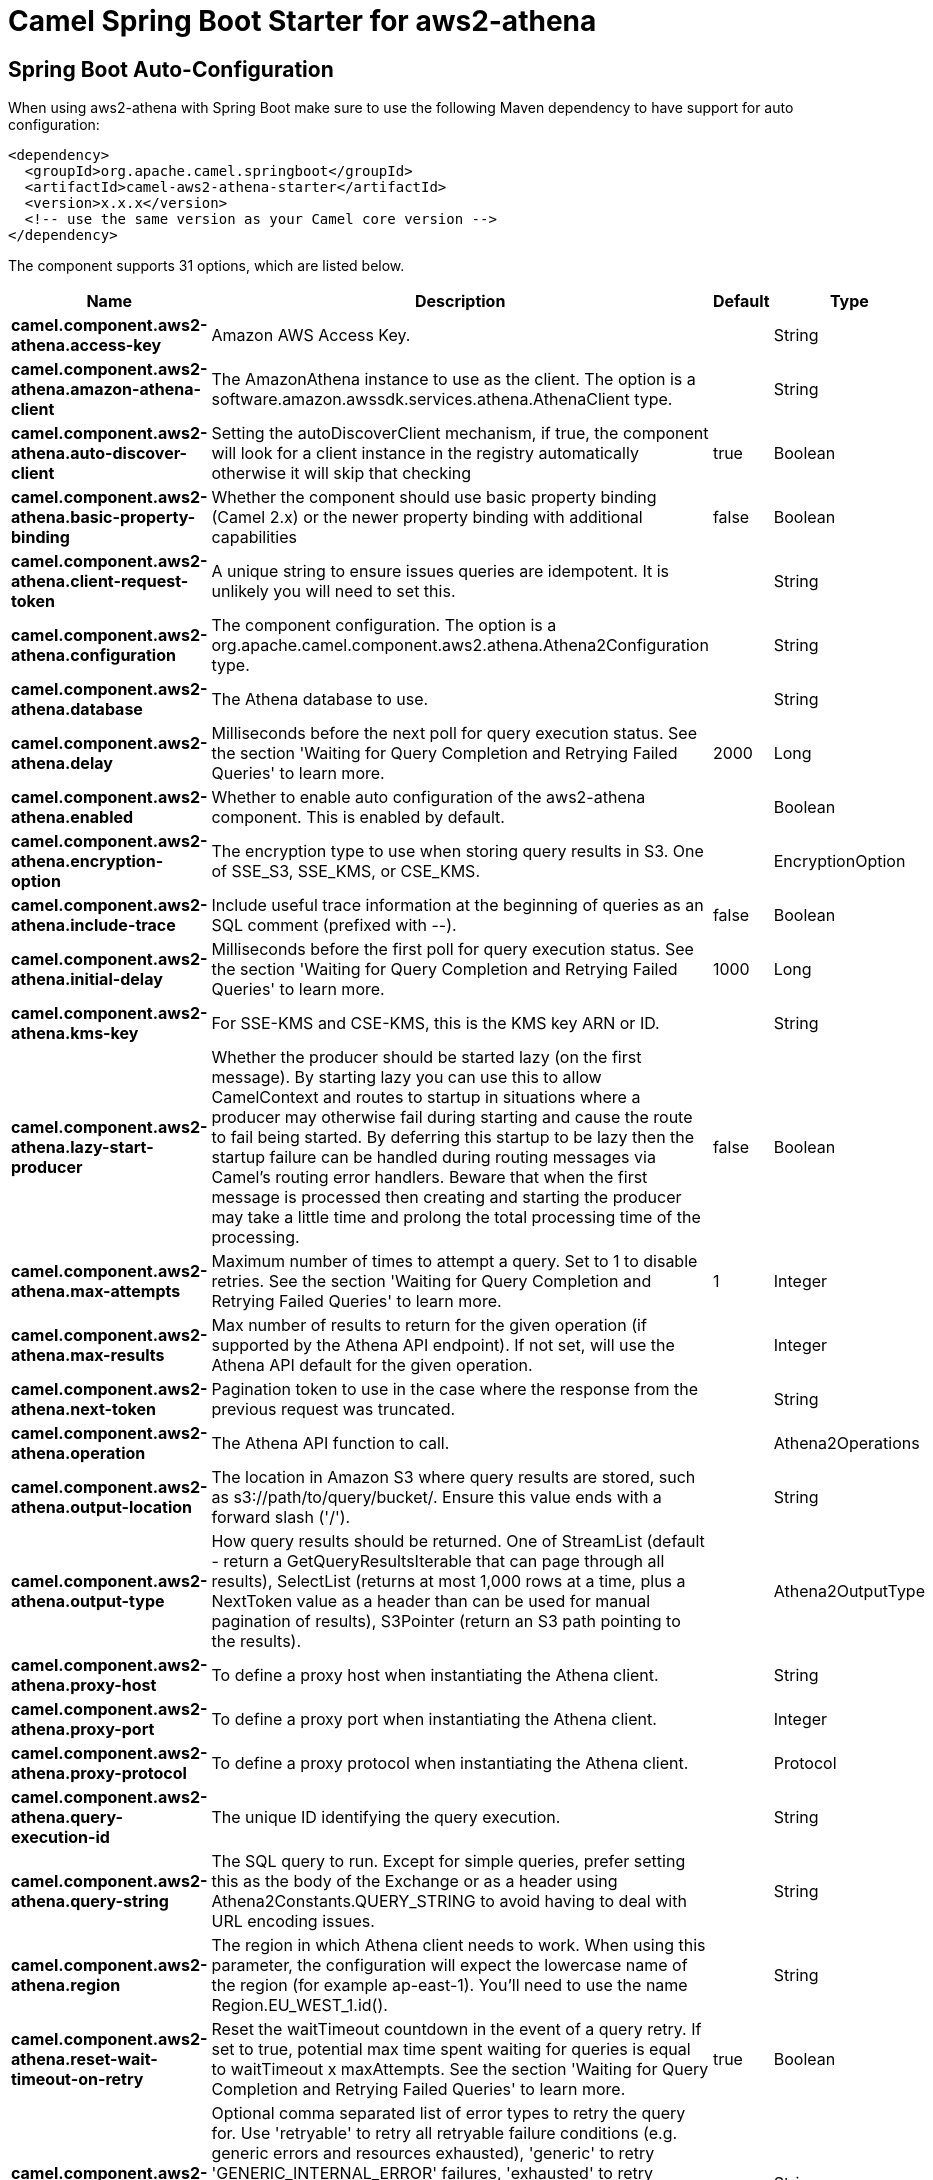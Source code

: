 // spring-boot-auto-configure options: START
:page-partial:
:doctitle: Camel Spring Boot Starter for aws2-athena

== Spring Boot Auto-Configuration

When using aws2-athena with Spring Boot make sure to use the following Maven dependency to have support for auto configuration:

[source,xml]
----
<dependency>
  <groupId>org.apache.camel.springboot</groupId>
  <artifactId>camel-aws2-athena-starter</artifactId>
  <version>x.x.x</version>
  <!-- use the same version as your Camel core version -->
</dependency>
----


The component supports 31 options, which are listed below.



[width="100%",cols="2,5,^1,2",options="header"]
|===
| Name | Description | Default | Type
| *camel.component.aws2-athena.access-key* | Amazon AWS Access Key. |  | String
| *camel.component.aws2-athena.amazon-athena-client* | The AmazonAthena instance to use as the client. The option is a software.amazon.awssdk.services.athena.AthenaClient type. |  | String
| *camel.component.aws2-athena.auto-discover-client* | Setting the autoDiscoverClient mechanism, if true, the component will look for a client instance in the registry automatically otherwise it will skip that checking | true | Boolean
| *camel.component.aws2-athena.basic-property-binding* | Whether the component should use basic property binding (Camel 2.x) or the newer property binding with additional capabilities | false | Boolean
| *camel.component.aws2-athena.client-request-token* | A unique string to ensure issues queries are idempotent. It is unlikely you will need to set this. |  | String
| *camel.component.aws2-athena.configuration* | The component configuration. The option is a org.apache.camel.component.aws2.athena.Athena2Configuration type. |  | String
| *camel.component.aws2-athena.database* | The Athena database to use. |  | String
| *camel.component.aws2-athena.delay* | Milliseconds before the next poll for query execution status. See the section 'Waiting for Query Completion and Retrying Failed Queries' to learn more. | 2000 | Long
| *camel.component.aws2-athena.enabled* | Whether to enable auto configuration of the aws2-athena component. This is enabled by default. |  | Boolean
| *camel.component.aws2-athena.encryption-option* | The encryption type to use when storing query results in S3. One of SSE_S3, SSE_KMS, or CSE_KMS. |  | EncryptionOption
| *camel.component.aws2-athena.include-trace* | Include useful trace information at the beginning of queries as an SQL comment (prefixed with --). | false | Boolean
| *camel.component.aws2-athena.initial-delay* | Milliseconds before the first poll for query execution status. See the section 'Waiting for Query Completion and Retrying Failed Queries' to learn more. | 1000 | Long
| *camel.component.aws2-athena.kms-key* | For SSE-KMS and CSE-KMS, this is the KMS key ARN or ID. |  | String
| *camel.component.aws2-athena.lazy-start-producer* | Whether the producer should be started lazy (on the first message). By starting lazy you can use this to allow CamelContext and routes to startup in situations where a producer may otherwise fail during starting and cause the route to fail being started. By deferring this startup to be lazy then the startup failure can be handled during routing messages via Camel's routing error handlers. Beware that when the first message is processed then creating and starting the producer may take a little time and prolong the total processing time of the processing. | false | Boolean
| *camel.component.aws2-athena.max-attempts* | Maximum number of times to attempt a query. Set to 1 to disable retries. See the section 'Waiting for Query Completion and Retrying Failed Queries' to learn more. | 1 | Integer
| *camel.component.aws2-athena.max-results* | Max number of results to return for the given operation (if supported by the Athena API endpoint). If not set, will use the Athena API default for the given operation. |  | Integer
| *camel.component.aws2-athena.next-token* | Pagination token to use in the case where the response from the previous request was truncated. |  | String
| *camel.component.aws2-athena.operation* | The Athena API function to call. |  | Athena2Operations
| *camel.component.aws2-athena.output-location* | The location in Amazon S3 where query results are stored, such as s3://path/to/query/bucket/. Ensure this value ends with a forward slash ('/'). |  | String
| *camel.component.aws2-athena.output-type* | How query results should be returned. One of StreamList (default - return a GetQueryResultsIterable that can page through all results), SelectList (returns at most 1,000 rows at a time, plus a NextToken value as a header than can be used for manual pagination of results), S3Pointer (return an S3 path pointing to the results). |  | Athena2OutputType
| *camel.component.aws2-athena.proxy-host* | To define a proxy host when instantiating the Athena client. |  | String
| *camel.component.aws2-athena.proxy-port* | To define a proxy port when instantiating the Athena client. |  | Integer
| *camel.component.aws2-athena.proxy-protocol* | To define a proxy protocol when instantiating the Athena client. |  | Protocol
| *camel.component.aws2-athena.query-execution-id* | The unique ID identifying the query execution. |  | String
| *camel.component.aws2-athena.query-string* | The SQL query to run. Except for simple queries, prefer setting this as the body of the Exchange or as a header using Athena2Constants.QUERY_STRING to avoid having to deal with URL encoding issues. |  | String
| *camel.component.aws2-athena.region* | The region in which Athena client needs to work. When using this parameter, the configuration will expect the lowercase name of the region (for example ap-east-1). You'll need to use the name Region.EU_WEST_1.id(). |  | String
| *camel.component.aws2-athena.reset-wait-timeout-on-retry* | Reset the waitTimeout countdown in the event of a query retry. If set to true, potential max time spent waiting for queries is equal to waitTimeout x maxAttempts. See the section 'Waiting for Query Completion and Retrying Failed Queries' to learn more. | true | Boolean
| *camel.component.aws2-athena.retry* | Optional comma separated list of error types to retry the query for. Use 'retryable' to retry all retryable failure conditions (e.g. generic errors and resources exhausted), 'generic' to retry 'GENERIC_INTERNAL_ERROR' failures, 'exhausted' to retry queries that have exhausted resource limits, 'always' to always retry regardless of failure condition, or 'never' or null to never retry (default). See the section 'Waiting for Query Completion and Retrying Failed Queries' to learn more. | never | String
| *camel.component.aws2-athena.secret-key* | Amazon AWS Secret Key. |  | String
| *camel.component.aws2-athena.wait-timeout* | Optional max wait time in millis to wait for a successful query completion. See the section 'Waiting for Query Completion and Retrying Failed Queries' to learn more. | 0 | Long
| *camel.component.aws2-athena.work-group* | The workgroup to use for running the query. |  | String
|===
// spring-boot-auto-configure options: END
